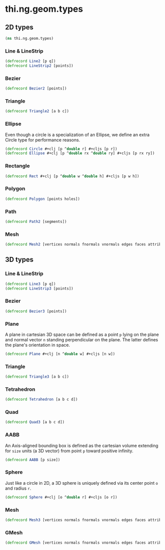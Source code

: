 #+SEQ_TODO:       TODO(t) INPROGRESS(i) WAITING(w@) | DONE(d) CANCELED(c@)
#+TAGS:           write(w) update(u) fix(f) verify(v) noexport(n)
#+EXPORT_EXCLUDE_TAGS: noexport

* thi.ng.geom.types
** 2D types
#+BEGIN_SRC clojure :tangle babel/src/cljx/thi/ng/geom/types.cljx :mkdirp yes :padline no
  (ns thi.ng.geom.types)
#+END_SRC
*** Line & LineStrip
#+BEGIN_SRC clojure :tangle babel/src/cljx/thi/ng/geom/types.cljx
  (defrecord Line2 [p q])
  (defrecord LineStrip2 [points])
#+END_SRC
*** Bezier
#+BEGIN_SRC clojure :tangle babel/src/cljx/thi/ng/geom/types.cljx
  (defrecord Bezier2 [points])
#+END_SRC
*** Triangle
#+BEGIN_SRC clojure :tangle babel/src/cljx/thi/ng/geom/types.cljx
  (defrecord Triangle2 [a b c])
#+END_SRC
*** Ellipse

Even though a circle is a specialization of an Ellipse, we define
an extra Circle type for performance reasons.

#+BEGIN_SRC clojure :tangle babel/src/cljx/thi/ng/geom/types.cljx
  (defrecord Circle #+clj [p ^double r] #+cljs [p r])
  (defrecord Ellipse #+clj [p ^double rx ^double ry] #+cljs [p rx ry])
#+END_SRC
*** Rectangle
#+BEGIN_SRC clojure :tangle babel/src/cljx/thi/ng/geom/types.cljx
  (defrecord Rect #+clj [p ^double w ^double h] #+cljs [p w h])
#+END_SRC
*** Polygon
#+BEGIN_SRC clojure :tangle babel/src/cljx/thi/ng/geom/types.cljx
  (defrecord Polygon [points holes])
#+END_SRC
*** Path
#+BEGIN_SRC clojure :tangle babel/src/cljx/thi/ng/geom/types.cljx
  (defrecord Path2 [segments])
#+END_SRC
*** Mesh
#+BEGIN_SRC clojure :tangle babel/src/cljx/thi/ng/geom/types.cljx
  (defrecord Mesh2 [vertices normals fnormals vnormals edges faces attribs])
#+END_SRC
** 3D types
*** Line & LineStrip
#+BEGIN_SRC clojure :tangle babel/src/cljx/thi/ng/geom/types.cljx
  (defrecord Line3 [p q])
  (defrecord LineStrip3 [points])
#+END_SRC
*** Bezier
#+BEGIN_SRC clojure :tangle babel/src/cljx/thi/ng/geom/types.cljx
  (defrecord Bezier3 [points])
#+END_SRC
*** Plane
      A plane in cartesian 3D space can be defined as a point =p=
      lying on the plane and normal vector =n= standing perpendicular
      on the plane. The latter defines the plane's orientation in space.
#+BEGIN_SRC clojure :tangle babel/src/cljx/thi/ng/geom/types.cljx
  (defrecord Plane #+clj [n ^double w] #+cljs [n w])
#+END_SRC
*** Triangle
#+BEGIN_SRC clojure :tangle babel/src/cljx/thi/ng/geom/types.cljx
  (defrecord Triangle3 [a b c])
#+END_SRC
*** Tetrahedron
#+BEGIN_SRC clojure :tangle babel/src/cljx/thi/ng/geom/types.cljx
  (defrecord Tetrahedron [a b c d])
#+END_SRC
*** Quad
#+BEGIN_SRC clojure :tangle babel/src/cljx/thi/ng/geom/types.cljx
  (defrecord Quad3 [a b c d])
#+END_SRC
*** AABB
      An Axis-aligned bounding box is defined as the cartesian volume
      extending for =size= units (a 3D vector) from point =p= toward
      positive infinity.
#+BEGIN_SRC clojure :tangle babel/src/cljx/thi/ng/geom/types.cljx
  (defrecord AABB [p size])
#+END_SRC
*** Sphere
      Just like a circle in 2D, a 3D sphere is uniquely defined via
      its center point =o= and radius =r=.
#+BEGIN_SRC clojure :tangle babel/src/cljx/thi/ng/geom/types.cljx
  (defrecord Sphere #+clj [o ^double r] #+cljs [o r])
#+END_SRC
*** Mesh
#+BEGIN_SRC clojure :tangle babel/src/cljx/thi/ng/geom/types.cljx
  (defrecord Mesh3 [vertices normals fnormals vnormals edges faces attribs])
#+END_SRC
*** GMesh
#+BEGIN_SRC clojure :tangle babel/src/cljx/thi/ng/geom/types.cljx
  (defrecord GMesh [vertices normals fnormals vnormals edges faces attribs])
#+END_SRC
